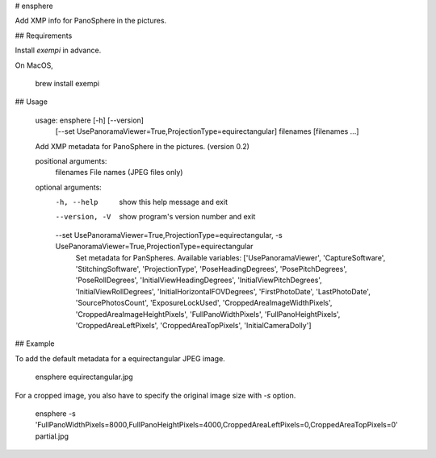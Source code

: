 # ensphere

Add XMP info for PanoSphere in the pictures.

## Requirements

Install `exempi` in advance.

On MacOS,

    brew install exempi

## Usage

    usage: ensphere [-h] [--version]
                    [--set UsePanoramaViewer=True,ProjectionType=equirectangular]
                    filenames [filenames ...]

    Add XMP metadata for PanoSphere in the pictures. (version 0.2)

    positional arguments:
      filenames             File names (JPEG files only)

    optional arguments:
      -h, --help            show this help message and exit
      --version, -V         show program's version number and exit
      --set UsePanoramaViewer=True,ProjectionType=equirectangular, -s UsePanoramaViewer=True,ProjectionType=equirectangular
                            Set metadata for PanSpheres. Available variables:
                            ['UsePanoramaViewer', 'CaptureSoftware',
                            'StitchingSoftware', 'ProjectionType',
                            'PoseHeadingDegrees', 'PosePitchDegrees',
                            'PoseRollDegrees', 'InitialViewHeadingDegrees',
                            'InitialViewPitchDegrees', 'InitialViewRollDegrees',
                            'InitialHorizontalFOVDegrees', 'FirstPhotoDate',
                            'LastPhotoDate', 'SourcePhotosCount',
                            'ExposureLockUsed', 'CroppedAreaImageWidthPixels',
                            'CroppedAreaImageHeightPixels', 'FullPanoWidthPixels',
                            'FullPanoHeightPixels', 'CroppedAreaLeftPixels',
                            'CroppedAreaTopPixels', 'InitialCameraDolly']


## Example

To add the default metadata for a equirectangular JPEG image.

    ensphere equirectangular.jpg

For a cropped image, you also have to specify the original image size with `-s` option.

    ensphere -s 'FullPanoWidthPixels=8000,FullPanoHeightPixels=4000,CroppedAreaLeftPixels=0,CroppedAreaTopPixels=0' partial.jpg



